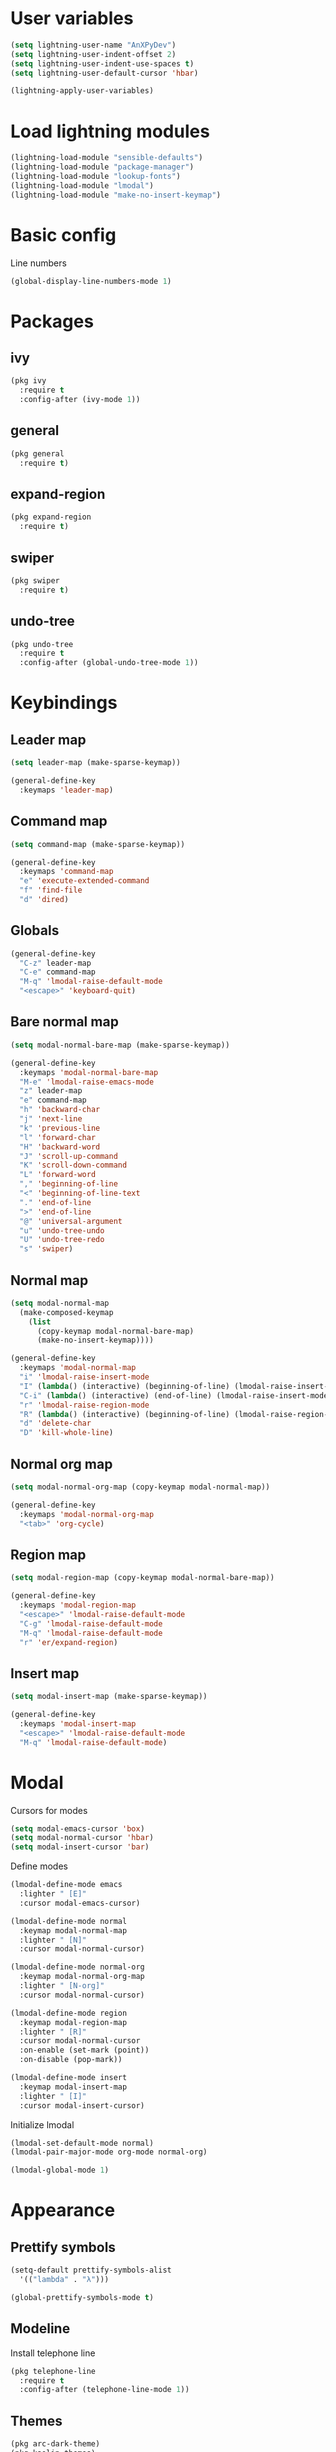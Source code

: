 * User variables
#+BEGIN_SRC emacs-lisp
  (setq lightning-user-name "AnXPyDev")
  (setq lightning-user-indent-offset 2)
  (setq lightning-user-indent-use-spaces t)
  (setq lightning-user-default-cursor 'hbar)

  (lightning-apply-user-variables)
#+END_SRC
* Load lightning modules
#+BEGIN_SRC emacs-lisp
  (lightning-load-module "sensible-defaults")
  (lightning-load-module "package-manager")
  (lightning-load-module "lookup-fonts")
  (lightning-load-module "lmodal")
  (lightning-load-module "make-no-insert-keymap")
#+END_SRC
* Basic config
Line numbers
#+BEGIN_SRC emacs-lisp
  (global-display-line-numbers-mode 1)
#+END_SRC
* Packages
** ivy
#+BEGIN_SRC emacs-lisp
  (pkg ivy
    :require t
    :config-after (ivy-mode 1))
#+END_SRC
** general
#+BEGIN_SRC emacs-lisp
  (pkg general
    :require t)
#+END_SRC
** expand-region
#+BEGIN_SRC emacs-lisp
  (pkg expand-region
    :require t)
#+END_SRC
** swiper
#+BEGIN_SRC emacs-lisp
  (pkg swiper
    :require t)
#+END_SRC
** undo-tree
#+BEGIN_SRC emacs-lisp
  (pkg undo-tree
    :require t
    :config-after (global-undo-tree-mode 1))
#+END_SRC
* Keybindings
** Leader map
#+BEGIN_SRC emacs-lisp
  (setq leader-map (make-sparse-keymap))

  (general-define-key
    :keymaps 'leader-map)
#+END_SRC
** Command map
#+BEGIN_SRC emacs-lisp
  (setq command-map (make-sparse-keymap))

  (general-define-key
    :keymaps 'command-map
    "e" 'execute-extended-command
    "f" 'find-file
    "d" 'dired)
#+END_SRC
** Globals
#+BEGIN_SRC emacs-lisp
  (general-define-key
    "C-z" leader-map
    "C-e" command-map
    "M-q" 'lmodal-raise-default-mode
    "<escape>" 'keyboard-quit)
#+END_SRC
** Bare normal map
#+BEGIN_SRC emacs-lisp
  (setq modal-normal-bare-map (make-sparse-keymap))

  (general-define-key
    :keymaps 'modal-normal-bare-map
    "M-e" 'lmodal-raise-emacs-mode
    "z" leader-map
    "e" command-map
    "h" 'backward-char
    "j" 'next-line
    "k" 'previous-line
    "l" 'forward-char
    "H" 'backward-word
    "J" 'scroll-up-command
    "K" 'scroll-down-command
    "L" 'forward-word
    "," 'beginning-of-line
    "<" 'beginning-of-line-text
    "." 'end-of-line
    ">" 'end-of-line
    "@" 'universal-argument
    "u" 'undo-tree-undo
    "U" 'undo-tree-redo
    "s" 'swiper)
#+END_SRC
** Normal map
#+BEGIN_SRC emacs-lisp
  (setq modal-normal-map
    (make-composed-keymap
      (list
        (copy-keymap modal-normal-bare-map)
        (make-no-insert-keymap))))

  (general-define-key
    :keymaps 'modal-normal-map
    "i" 'lmodal-raise-insert-mode
    "I" (lambda() (interactive) (beginning-of-line) (lmodal-raise-insert-mode))
    "C-i" (lambda() (interactive) (end-of-line) (lmodal-raise-insert-mode))
    "r" 'lmodal-raise-region-mode
    "R" (lambda() (interactive) (beginning-of-line) (lmodal-raise-region-mode) (end-of-line))
    "d" 'delete-char
    "D" 'kill-whole-line)
#+END_SRC
** Normal org map
#+BEGIN_SRC emacs-lisp
  (setq modal-normal-org-map (copy-keymap modal-normal-map))

  (general-define-key
    :keymaps 'modal-normal-org-map
    "<tab>" 'org-cycle)
#+END_SRC
** Region map
#+BEGIN_SRC emacs-lisp
  (setq modal-region-map (copy-keymap modal-normal-bare-map))

  (general-define-key
    :keymaps 'modal-region-map
    "<escape>" 'lmodal-raise-default-mode
    "C-g" 'lmodal-raise-default-mode
    "M-q" 'lmodal-raise-default-mode
    "r" 'er/expand-region)
#+END_SRC
** Insert map
#+BEGIN_SRC emacs-lisp
  (setq modal-insert-map (make-sparse-keymap))

  (general-define-key
    :keymaps 'modal-insert-map
    "<escape>" 'lmodal-raise-default-mode
    "M-q" 'lmodal-raise-default-mode)
#+END_SRC
* Modal
Cursors for modes
#+BEGIN_SRC emacs-lisp
  (setq modal-emacs-cursor 'box)
  (setq modal-normal-cursor 'hbar)
  (setq modal-insert-cursor 'bar)
#+END_SRC
Define modes
#+BEGIN_SRC emacs-lisp
  (lmodal-define-mode emacs
    :lighter " [E]"
    :cursor modal-emacs-cursor)

  (lmodal-define-mode normal
    :keymap modal-normal-map
    :lighter " [N]"
    :cursor modal-normal-cursor)

  (lmodal-define-mode normal-org
    :keymap modal-normal-org-map
    :lighter " [N-org]"
    :cursor modal-normal-cursor)

  (lmodal-define-mode region
    :keymap modal-region-map
    :lighter " [R]"
    :cursor modal-normal-cursor
    :on-enable (set-mark (point))
    :on-disable (pop-mark))

  (lmodal-define-mode insert
    :keymap modal-insert-map
    :lighter " [I]"
    :cursor modal-insert-cursor)
#+END_SRC
Initialize lmodal
#+BEGIN_SRC emacs-lisp
  (lmodal-set-default-mode normal)
  (lmodal-pair-major-mode org-mode normal-org)

  (lmodal-global-mode 1)
#+END_SRC
* Appearance
** Prettify symbols
#+BEGIN_SRC emacs-lisp
  (setq-default prettify-symbols-alist
    '(("lambda" . "λ")))

  (global-prettify-symbols-mode t)
#+END_SRC
** Modeline
Install telephone line
#+BEGIN_SRC emacs-lisp
  (pkg telephone-line
    :require t
    :config-after (telephone-line-mode 1))
#+END_SRC
** Themes
#+BEGIN_SRC emacs-lisp
  (pkg arc-dark-theme)
  (pkg kaolin-themes)
#+END_SRC
** Theme for gui
#+BEGIN_SRC emacs-lisp
  (defun theme-gui()
    (set-face-attribute 'default nil
      :family (lookup-fonts "Cascadia Code" "Consolas")
      :height 110))
#+END_SRC
** Theme for tui
#+BEGIN_SRC emacs-lisp
  (defun theme-tui())
#+END_SRC
** General theme
#+BEGIN_SRC emacs-lisp
  (defun theme-general())
#+END_SRC
** Initialize theme
#+BEGIN_SRC emacs-lisp
  (defun reload-theme()
    (interactive)
    (if (display-graphic-p)
      (theme-gui)
      (theme-tui))
    (theme-general))

  (defadvice load-theme (after load-theme-after activate)
    (reload-theme))

  (if (display-graphic-p)
    (load-theme 'kaolin-aurora)
    (reload-theme))
#+END_SRC
